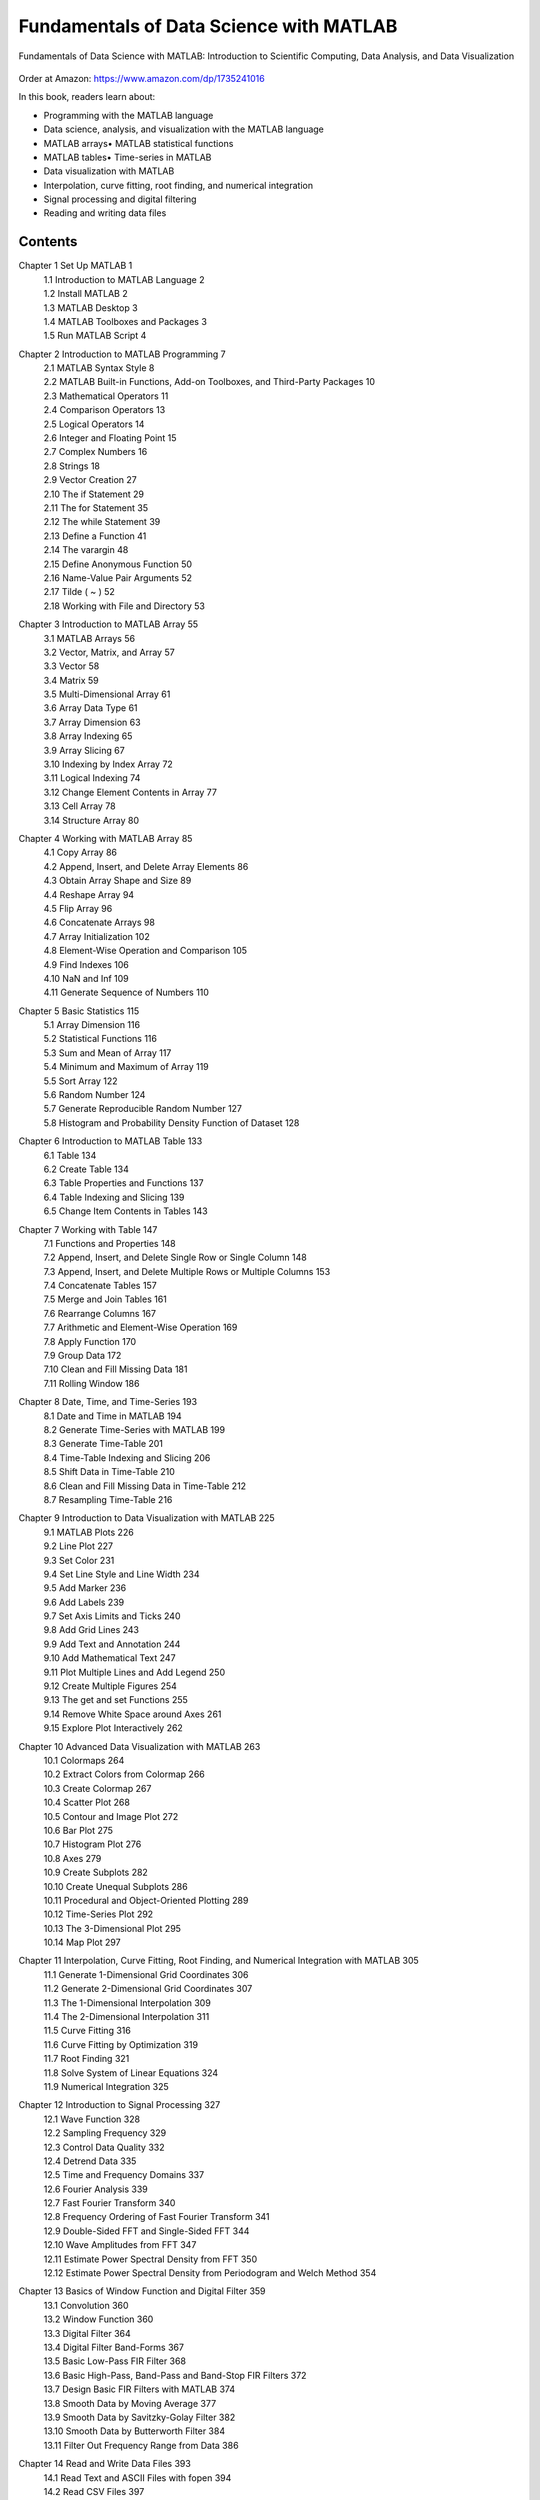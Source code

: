 .. YA LATIF

Fundamentals of Data Science with MATLAB
========================================

Fundamentals of Data Science with MATLAB: Introduction to Scientific Computing, Data Analysis, and Data Visualization

.. figure:: figures/Figure_Book_Matlab.jpg

Order at Amazon: https://www.amazon.com/dp/1735241016

In this book, readers learn about:

* Programming with the MATLAB language
* Data science, analysis, and visualization with the MATLAB language
* MATLAB arrays• MATLAB statistical functions
* MATLAB tables• Time-series in MATLAB
* Data visualization with MATLAB
* Interpolation, curve fitting, root finding, and numerical integration
* Signal processing and digital filtering
* Reading and writing data files

Contents
--------

Chapter 1 Set Up MATLAB	1
    | 1.1 Introduction to MATLAB Language	2
    | 1.2 Install MATLAB	2
    | 1.3 MATLAB Desktop	3
    | 1.4 MATLAB Toolboxes and Packages	3
    | 1.5 Run MATLAB Script	4

Chapter 2 Introduction to MATLAB Programming	7
    | 2.1 MATLAB Syntax Style	8
    | 2.2 MATLAB Built-in Functions, Add-on Toolboxes, and Third-Party Packages	10
    | 2.3 Mathematical Operators	11
    | 2.4 Comparison Operators	13
    | 2.5 Logical Operators	14
    | 2.6 Integer and Floating Point	15
    | 2.7 Complex Numbers	16
    | 2.8 Strings	18
    | 2.9 Vector Creation	27
    | 2.10 The if Statement	29
    | 2.11 The for Statement	35
    | 2.12 The while Statement	39
    | 2.13 Define a Function	41
    | 2.14 The varargin	48
    | 2.15 Define Anonymous Function	50
    | 2.16 Name-Value Pair Arguments	52
    | 2.17 Tilde ( ~ )	52
    | 2.18 Working with File and Directory	53

Chapter 3 Introduction to MATLAB Array	55
    | 3.1 MATLAB Arrays	56
    | 3.2 Vector, Matrix, and Array	57
    | 3.3 Vector	58
    | 3.4 Matrix	59
    | 3.5 Multi-Dimensional Array	61
    | 3.6 Array Data Type	61
    | 3.7 Array Dimension	63
    | 3.8 Array Indexing	65
    | 3.9 Array Slicing	67
    | 3.10 Indexing by Index Array	72
    | 3.11 Logical Indexing	74
    | 3.12 Change Element Contents in Array	77
    | 3.13 Cell Array	78
    | 3.14 Structure Array	80

Chapter 4 Working with MATLAB Array	85
    | 4.1 Copy Array	86
    | 4.2 Append, Insert, and Delete Array Elements	86
    | 4.3 Obtain Array Shape and Size	89
    | 4.4 Reshape Array	94
    | 4.5 Flip Array	96
    | 4.6 Concatenate Arrays	98
    | 4.7 Array Initialization	102
    | 4.8 Element-Wise Operation and Comparison	105
    | 4.9 Find Indexes	106
    | 4.10 NaN and Inf	109
    | 4.11 Generate Sequence of Numbers	110

Chapter 5 Basic Statistics	115
    | 5.1 Array Dimension	116
    | 5.2 Statistical Functions	116
    | 5.3 Sum and Mean of Array	117
    | 5.4 Minimum and Maximum of Array	119
    | 5.5 Sort Array	122
    | 5.6 Random Number	124
    | 5.7 Generate Reproducible Random Number	127
    | 5.8 Histogram and Probability Density Function of Dataset	128

Chapter 6 Introduction to MATLAB Table	133
    | 6.1 Table	134
    | 6.2 Create Table	134
    | 6.3 Table Properties and Functions	137
    | 6.4 Table Indexing and Slicing	139
    | 6.5 Change Item Contents in Tables	143

Chapter 7 Working with Table	147
    | 7.1 Functions and Properties	148
    | 7.2 Append, Insert, and Delete Single Row or Single Column	148
    | 7.3 Append, Insert, and Delete Multiple Rows or Multiple Columns	153
    | 7.4 Concatenate Tables	157
    | 7.5 Merge and Join Tables	161
    | 7.6 Rearrange Columns	167
    | 7.7 Arithmetic and Element-Wise Operation	169
    | 7.8 Apply Function	170
    | 7.9 Group Data	172
    | 7.10 Clean and Fill Missing Data	181
    | 7.11 Rolling Window	186

Chapter 8 Date, Time, and Time-Series	193
    | 8.1 Date and Time in MATLAB	194
    | 8.2 Generate Time-Series with MATLAB	199
    | 8.3 Generate Time-Table	201
    | 8.4 Time-Table Indexing and Slicing	206
    | 8.5 Shift Data in Time-Table	210
    | 8.6 Clean and Fill Missing Data in Time-Table	212
    | 8.7 Resampling Time-Table	216

Chapter 9 Introduction to Data Visualization with MATLAB	225
    | 9.1 MATLAB Plots	226
    | 9.2 Line Plot	227
    | 9.3 Set Color	231
    | 9.4 Set Line Style and Line Width	234
    | 9.5 Add Marker	236
    | 9.6 Add Labels	239
    | 9.7 Set Axis Limits and Ticks	240
    | 9.8 Add Grid Lines	243
    | 9.9 Add Text and Annotation	244
    | 9.10 Add Mathematical Text	247
    | 9.11 Plot Multiple Lines and Add Legend	250
    | 9.12 Create Multiple Figures	254
    | 9.13 The get and set Functions	255
    | 9.14 Remove White Space around Axes	261
    | 9.15 Explore Plot Interactively	262

Chapter 10 Advanced Data Visualization with MATLAB	263
    | 10.1 Colormaps	264
    | 10.2 Extract Colors from Colormap	266
    | 10.3 Create Colormap	267
    | 10.4 Scatter Plot	268
    | 10.5 Contour and Image Plot	272
    | 10.6 Bar Plot	275
    | 10.7 Histogram Plot	276
    | 10.8 Axes	279
    | 10.9 Create Subplots	282
    | 10.10 Create Unequal Subplots	286
    | 10.11 Procedural and Object-Oriented Plotting	289
    | 10.12 Time-Series Plot	292
    | 10.13 The 3-Dimensional Plot	295
    | 10.14 Map Plot	297

Chapter 11 Interpolation, Curve Fitting, Root Finding, and Numerical Integration with MATLAB	305
    | 11.1 Generate 1-Dimensional Grid Coordinates	306
    | 11.2 Generate 2-Dimensional Grid Coordinates	307
    | 11.3 The 1-Dimensional Interpolation	309
    | 11.4 The 2-Dimensional Interpolation	311
    | 11.5 Curve Fitting	316
    | 11.6 Curve Fitting by Optimization	319
    | 11.7 Root Finding	321
    | 11.8 Solve System of Linear Equations	324
    | 11.9 Numerical Integration	325

Chapter 12 Introduction to Signal Processing	327
    | 12.1 Wave Function	328
    | 12.2 Sampling Frequency	329
    | 12.3 Control Data Quality	332
    | 12.4 Detrend Data	335
    | 12.5 Time and Frequency Domains	337
    | 12.6 Fourier Analysis	339
    | 12.7 Fast Fourier Transform	340
    | 12.8 Frequency Ordering of Fast Fourier Transform	341
    | 12.9 Double-Sided FFT and Single-Sided FFT	344
    | 12.10 Wave Amplitudes from FFT	347
    | 12.11 Estimate Power Spectral Density from FFT	350
    | 12.12 Estimate Power Spectral Density from Periodogram and Welch Method	354

Chapter 13 Basics of Window Function and Digital Filter	359
    | 13.1 Convolution	360
    | 13.2 Window Function	360
    | 13.3 Digital Filter	364
    | 13.4 Digital Filter Band-Forms	367
    | 13.5 Basic Low-Pass FIR Filter	368
    | 13.6 Basic High-Pass, Band-Pass and Band-Stop FIR Filters	372
    | 13.7 Design Basic FIR Filters with MATLAB	374
    | 13.8 Smooth Data by Moving Average	377
    | 13.9 Smooth Data by Savitzky-Golay Filter	382
    | 13.10 Smooth Data by Butterworth Filter	384
    | 13.11 Filter Out Frequency Range from Data	386

Chapter 14 Read and Write Data Files	393
    | 14.1 Read Text and ASCII Files with fopen	394
    | 14.2 Read CSV Files	397
    | 14.3 Read Text, ASCII, and CSV Files as Array	398
    | 14.4 Read Text, ASCII, and CSV Files as Table	399
    | 14.5 Save and Load Data Files	400

References	403

Index	405

License
-------

CC BY-NC-SA 4.0 License

Fundamentals of Data Science with MATLAB: Introduction to Scientific Computing, Data Analysis, and Data Visualization

Copyright (c) 2022 Arash Karimpour

All rights reserved

Fundamentals of Data Science with MATLAB: Introduction to Scientific Computing, Data Analysis, and Data Visualization
© 2020 by Arash Karimpour is licensed under CC BY-NC-SA 4.0 (https://creativecommons.org/licenses/by-nc-sa/4.0/)
